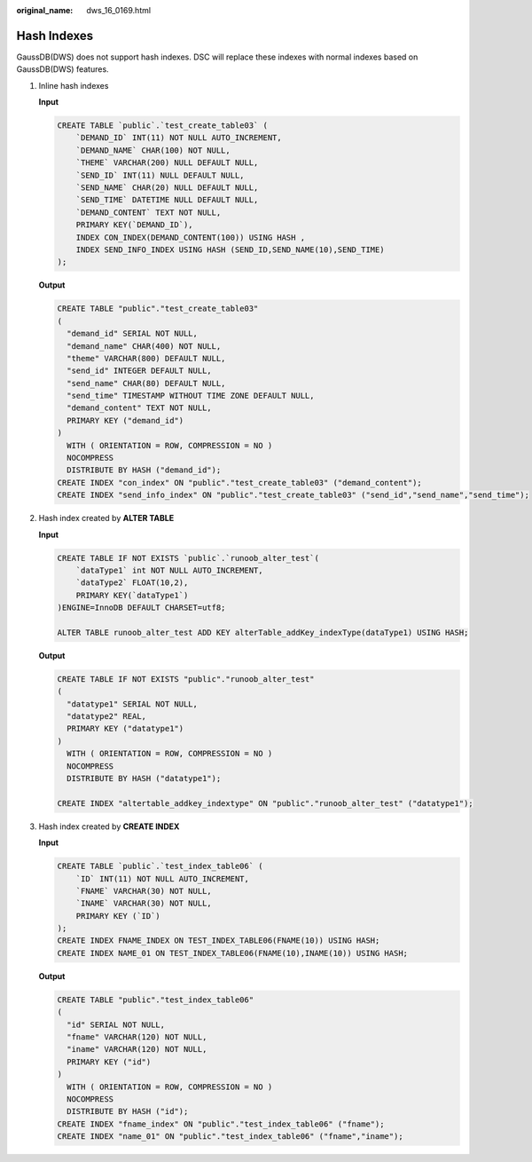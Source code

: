:original_name: dws_16_0169.html

.. _dws_16_0169:

.. _en-us_topic_0000001819336225:

Hash Indexes
============

GaussDB(DWS) does not support hash indexes. DSC will replace these indexes with normal indexes based on GaussDB(DWS) features.

#. Inline hash indexes

   **Input**

   .. code-block::

      CREATE TABLE `public`.`test_create_table03` (
          `DEMAND_ID` INT(11) NOT NULL AUTO_INCREMENT,
          `DEMAND_NAME` CHAR(100) NOT NULL,
          `THEME` VARCHAR(200) NULL DEFAULT NULL,
          `SEND_ID` INT(11) NULL DEFAULT NULL,
          `SEND_NAME` CHAR(20) NULL DEFAULT NULL,
          `SEND_TIME` DATETIME NULL DEFAULT NULL,
          `DEMAND_CONTENT` TEXT NOT NULL,
          PRIMARY KEY(`DEMAND_ID`),
          INDEX CON_INDEX(DEMAND_CONTENT(100)) USING HASH ,
          INDEX SEND_INFO_INDEX USING HASH (SEND_ID,SEND_NAME(10),SEND_TIME)
      );

   **Output**

   .. code-block::

      CREATE TABLE "public"."test_create_table03"
      (
        "demand_id" SERIAL NOT NULL,
        "demand_name" CHAR(400) NOT NULL,
        "theme" VARCHAR(800) DEFAULT NULL,
        "send_id" INTEGER DEFAULT NULL,
        "send_name" CHAR(80) DEFAULT NULL,
        "send_time" TIMESTAMP WITHOUT TIME ZONE DEFAULT NULL,
        "demand_content" TEXT NOT NULL,
        PRIMARY KEY ("demand_id")
      )
        WITH ( ORIENTATION = ROW, COMPRESSION = NO )
        NOCOMPRESS
        DISTRIBUTE BY HASH ("demand_id");
      CREATE INDEX "con_index" ON "public"."test_create_table03" ("demand_content");
      CREATE INDEX "send_info_index" ON "public"."test_create_table03" ("send_id","send_name","send_time");

#. Hash index created by **ALTER TABLE**

   **Input**

   .. code-block::

      CREATE TABLE IF NOT EXISTS `public`.`runoob_alter_test`(
          `dataType1` int NOT NULL AUTO_INCREMENT,
          `dataType2` FLOAT(10,2),
          PRIMARY KEY(`dataType1`)
      )ENGINE=InnoDB DEFAULT CHARSET=utf8;

      ALTER TABLE runoob_alter_test ADD KEY alterTable_addKey_indexType(dataType1) USING HASH;

   **Output**

   .. code-block::

      CREATE TABLE IF NOT EXISTS "public"."runoob_alter_test"
      (
        "datatype1" SERIAL NOT NULL,
        "datatype2" REAL,
        PRIMARY KEY ("datatype1")
      )
        WITH ( ORIENTATION = ROW, COMPRESSION = NO )
        NOCOMPRESS
        DISTRIBUTE BY HASH ("datatype1");

      CREATE INDEX "altertable_addkey_indextype" ON "public"."runoob_alter_test" ("datatype1");

#. Hash index created by **CREATE INDEX**

   **Input**

   .. code-block::

      CREATE TABLE `public`.`test_index_table06` (
          `ID` INT(11) NOT NULL AUTO_INCREMENT,
          `FNAME` VARCHAR(30) NOT NULL,
          `INAME` VARCHAR(30) NOT NULL,
          PRIMARY KEY (`ID`)
      );
      CREATE INDEX FNAME_INDEX ON TEST_INDEX_TABLE06(FNAME(10)) USING HASH;
      CREATE INDEX NAME_01 ON TEST_INDEX_TABLE06(FNAME(10),INAME(10)) USING HASH;

   **Output**

   .. code-block::

      CREATE TABLE "public"."test_index_table06"
      (
        "id" SERIAL NOT NULL,
        "fname" VARCHAR(120) NOT NULL,
        "iname" VARCHAR(120) NOT NULL,
        PRIMARY KEY ("id")
      )
        WITH ( ORIENTATION = ROW, COMPRESSION = NO )
        NOCOMPRESS
        DISTRIBUTE BY HASH ("id");
      CREATE INDEX "fname_index" ON "public"."test_index_table06" ("fname");
      CREATE INDEX "name_01" ON "public"."test_index_table06" ("fname","iname");
